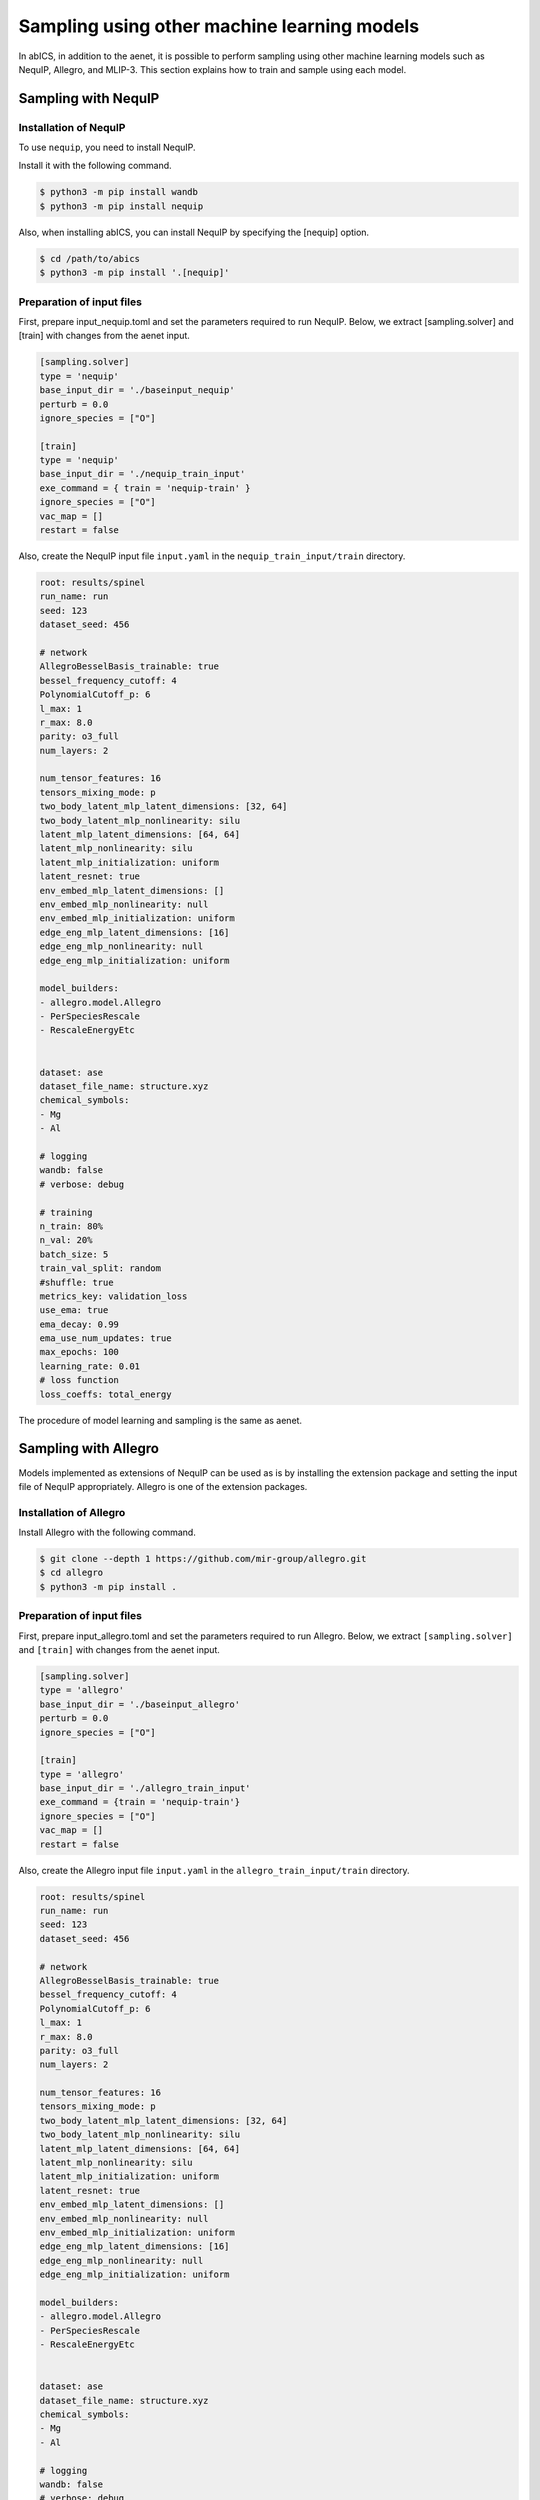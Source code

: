 .. _tutorial_nequip:

***********************************************
Sampling using other machine learning models
***********************************************

In abICS, in addition to the aenet, it is possible to perform sampling using 
other machine learning models such as NequIP, Allegro, and MLIP-3.
This section explains how to train and sample using each model.

Sampling with NequIP
----------------------------------------------

Installation of NequIP
~~~~~~~~~~~~~~~~~~~~~~~~~~~~

To use ``nequip``, you need to install NequIP.

Install it with the following command.

.. code-block:: bash

    $ python3 -m pip install wandb
    $ python3 -m pip install nequip

Also, when installing abICS, you can install NequIP by specifying the [nequip] option.

.. code-block:: bash

    $ cd /path/to/abics
    $ python3 -m pip install '.[nequip]'

Preparation of input files
~~~~~~~~~~~~~~~~~~~~~~~~~~~~

First, prepare input_nequip.toml and set the parameters required to run NequIP.
Below, we extract [sampling.solver] and [train] with changes from the aenet input.

.. code-block:: toml

   [sampling.solver]
   type = 'nequip'
   base_input_dir = './baseinput_nequip'
   perturb = 0.0
   ignore_species = ["O"]

   [train]
   type = 'nequip'
   base_input_dir = './nequip_train_input'
   exe_command = { train = 'nequip-train' }
   ignore_species = ["O"]
   vac_map = []
   restart = false

Also, create the NequIP input file ``input.yaml`` in the ``nequip_train_input/train`` directory.

.. code-block:: yaml

   root: results/spinel
   run_name: run
   seed: 123
   dataset_seed: 456

   # network
   AllegroBesselBasis_trainable: true
   bessel_frequency_cutoff: 4
   PolynomialCutoff_p: 6
   l_max: 1
   r_max: 8.0
   parity: o3_full
   num_layers: 2

   num_tensor_features: 16
   tensors_mixing_mode: p
   two_body_latent_mlp_latent_dimensions: [32, 64]
   two_body_latent_mlp_nonlinearity: silu
   latent_mlp_latent_dimensions: [64, 64]
   latent_mlp_nonlinearity: silu
   latent_mlp_initialization: uniform
   latent_resnet: true
   env_embed_mlp_latent_dimensions: []
   env_embed_mlp_nonlinearity: null
   env_embed_mlp_initialization: uniform
   edge_eng_mlp_latent_dimensions: [16]
   edge_eng_mlp_nonlinearity: null
   edge_eng_mlp_initialization: uniform

   model_builders:
   - allegro.model.Allegro
   - PerSpeciesRescale
   - RescaleEnergyEtc


   dataset: ase
   dataset_file_name: structure.xyz
   chemical_symbols:
   - Mg
   - Al

   # logging
   wandb: false
   # verbose: debug

   # training
   n_train: 80%
   n_val: 20%
   batch_size: 5
   train_val_split: random
   #shuffle: true
   metrics_key: validation_loss
   use_ema: true
   ema_decay: 0.99
   ema_use_num_updates: true
   max_epochs: 100
   learning_rate: 0.01
   # loss function
   loss_coeffs: total_energy


The procedure of model learning and sampling is the same as aenet.


Sampling with Allegro
----------------------------------------------

Models implemented as extensions of NequIP can be used as is by installing the extension package and setting the input file of NequIP appropriately. Allegro is one of the extension packages.

Installation of Allegro
~~~~~~~~~~~~~~~~~~~~~~~~~~~~

Install Allegro with the following command.

.. code-block:: bash

    $ git clone --depth 1 https://github.com/mir-group/allegro.git
    $ cd allegro
    $ python3 -m pip install .


Preparation of input files
~~~~~~~~~~~~~~~~~~~~~~~~~~~~

First, prepare input_allegro.toml and set the parameters required to run Allegro.   
Below, we extract ``[sampling.solver]`` and ``[train]`` with changes from the aenet input.

.. code-block:: toml
   
   [sampling.solver]
   type = 'allegro'
   base_input_dir = './baseinput_allegro'
   perturb = 0.0
   ignore_species = ["O"]

   [train]
   type = 'allegro'
   base_input_dir = './allegro_train_input'
   exe_command = {train = 'nequip-train'}
   ignore_species = ["O"]
   vac_map = []
   restart = false

Also, create the Allegro input file ``input.yaml`` in the ``allegro_train_input/train`` directory.

.. code-block:: yaml

   root: results/spinel
   run_name: run
   seed: 123
   dataset_seed: 456

   # network
   AllegroBesselBasis_trainable: true
   bessel_frequency_cutoff: 4
   PolynomialCutoff_p: 6
   l_max: 1
   r_max: 8.0
   parity: o3_full
   num_layers: 2

   num_tensor_features: 16
   tensors_mixing_mode: p
   two_body_latent_mlp_latent_dimensions: [32, 64]
   two_body_latent_mlp_nonlinearity: silu
   latent_mlp_latent_dimensions: [64, 64]
   latent_mlp_nonlinearity: silu
   latent_mlp_initialization: uniform
   latent_resnet: true
   env_embed_mlp_latent_dimensions: []
   env_embed_mlp_nonlinearity: null
   env_embed_mlp_initialization: uniform
   edge_eng_mlp_latent_dimensions: [16]
   edge_eng_mlp_nonlinearity: null
   edge_eng_mlp_initialization: uniform

   model_builders:
   - allegro.model.Allegro
   - PerSpeciesRescale
   - RescaleEnergyEtc


   dataset: ase
   dataset_file_name: structure.xyz
   chemical_symbols:
   - Mg
   - Al

   # logging
   wandb: false
   # verbose: debug

   # training
   n_train: 80%
   n_val: 20%
   batch_size: 5
   train_val_split: random
   #shuffle: true
   metrics_key: validation_loss
   use_ema: true
   ema_decay: 0.99
   ema_use_num_updates: true
   max_epochs: 100
   learning_rate: 0.01
   # loss function
   loss_coeffs: total_energy

The procedure of model learning and sampling is the same as aenet.


Sampling with MLIP-3
----------------------------------------------

Installation of MLIP-3
~~~~~~~~~~~~~~~~~~~~~~~~~~~~

To use ``mlip-3``, you need to install MLIP-3.

Install it with the following command.

.. code-block:: bash

    $ git clone https://gitlab.com/ashapeev/mlip-3.git
    $ cd mlip-3
    $ ./configure --no-mpi
    $ make mlp


Preparation of input files
~~~~~~~~~~~~~~~~~~~~~~~~~~~~

First, prepare ``input_mlip3.toml`` and set the parameters required to run MLIP-3.
Below, we extract ``[sampling.solver]`` and ``[train]`` with changes from the aenet input.

.. code-block:: toml
    
   [sampling.solver]
   type = 'mlip_3'
   path= '~/github/mlip-3/bin/mlp'
   base_input_dir = './baseinput'
   perturb = 0.0
   run_scheme = 'subprocess'
   ignore_species = ["O"]

   [train]
   type = 'mlip_3'
   base_input_dir = './mlip_3_train_input'
   exe_command = { train = '~/github/mlip-3/bin/mlp'}
   ignore_species = ["O"]
   vac_map = []
   restart = false

In the above, the ``path`` in ``[sampling.solver]`` and the ``exe_command`` in ``[train]``
specify the path to the MLIP-3 executable file ``mlp`` .
Please change them according to your environment.

Also, create the MLIP-3 input file ``input.almtp`` in the ``mlip_3_train_input/train`` directory.

.. code-block:: none

   MTP
   version = 1.1.0
   potential_name = MTP1m
   species_count = 3
   potential_tag = 
   radial_basis_type = RBChebyshev
    min_dist = 2.3
   	max_dist = 5
   	radial_basis_size = 8
	radial_funcs_count = 2
   alpha_moments_count = 8
   alpha_index_basic_count = 5
   alpha_index_basic = {{0, 0, 0, 0}, {0, 1, 0, 0}, {0, 0, 1, 0}, {0, 0, 0, 1}, {1, 0, 0, 0}}
   alpha_index_times_count = 5
   alpha_index_times = {{0, 0, 1, 5}, {1, 1, 1, 6}, {2, 2, 1, 6}, {3, 3, 1, 6}, {0, 5, 1, 7}}
   alpha_scalar_moments = 5
   alpha_moment_mapping = {0, 4, 5, 6, 7}


The procedure of model learning and sampling is the same as aenet.

